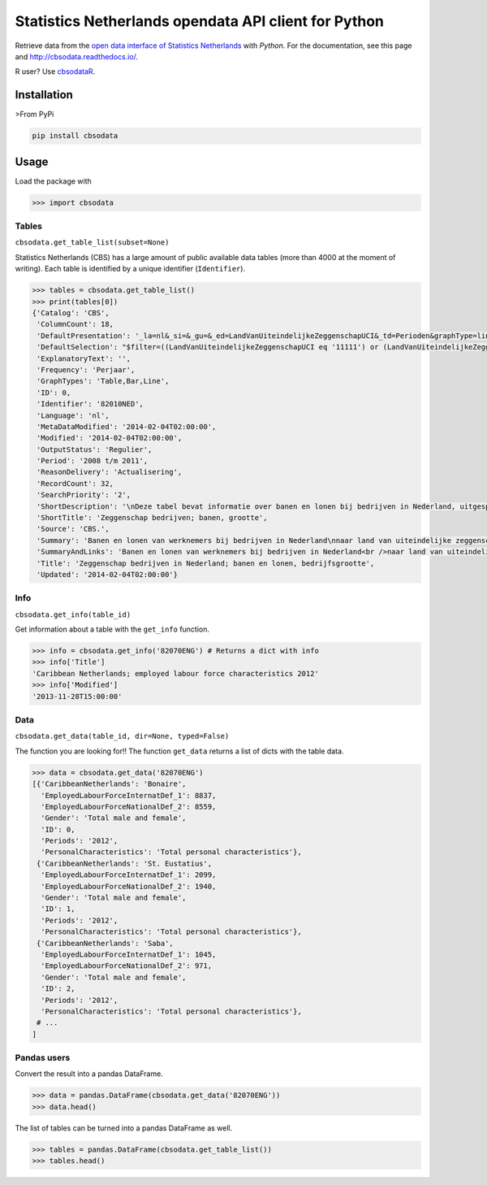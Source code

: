 Statistics Netherlands opendata API client for Python
=====================================================

|pypi| |travis|

.. |pypi| image:: https://badge.fury.io/py/cbsodata.svg
    :target: https://badge.fury.io/py/cbsodata

.. |travis| image:: https://travis-ci.org/J535D165/cbsodata.svg?branch=master
    :target: https://travis-ci.org/J535D165/cbsodata

Retrieve data from the `open data interface of Statistics
Netherlands <http://www.cbs.nl/nl-NL/menu/cijfers/statline/open-data/default.htm>`__
with *Python*. For the documentation, see this page and http://cbsodata.readthedocs.io/.

R user? Use `cbsodataR <https://cran.r-project.org/web/packages/cbsodataR/index.html>`__. 

Installation
------------

>From PyPi

.. code:: sh

    pip install cbsodata

Usage
-----

Load the package with

.. code:: python

    >>> import cbsodata

Tables
~~~~~~

``cbsodata.get_table_list(subset=None)``

Statistics Netherlands (CBS) has a large amount of public available
data tables (more than 4000 at the moment of writing). Each table is
identified  by a unique identifier (``Identifier``).

.. code:: python

    >>> tables = cbsodata.get_table_list()
    >>> print(tables[0])
    {'Catalog': 'CBS',
     'ColumnCount': 18,
     'DefaultPresentation': '_la=nl&_si=&_gu=&_ed=LandVanUiteindelijkeZeggenschapUCI&_td=Perioden&graphType=line',
     'DefaultSelection': "$filter=((LandVanUiteindelijkeZeggenschapUCI eq '11111') or (LandVanUiteindelijkeZeggenschapUCI eq '22222')) and (Bedrijfsgrootte eq '10000') and (substringof('JJ',Perioden))&$select=LandVanUiteindelijkeZeggenschapUCI, Bedrijfsgrootte, Perioden, FiscaalJaarloonPerBaan_15",
     'ExplanatoryText': '',
     'Frequency': 'Perjaar',
     'GraphTypes': 'Table,Bar,Line',
     'ID': 0,
     'Identifier': '82010NED',
     'Language': 'nl',
     'MetaDataModified': '2014-02-04T02:00:00',
     'Modified': '2014-02-04T02:00:00',
     'OutputStatus': 'Regulier',
     'Period': '2008 t/m 2011',
     'ReasonDelivery': 'Actualisering',
     'RecordCount': 32,
     'SearchPriority': '2',
     'ShortDescription': '\nDeze tabel bevat informatie over banen en lonen bij bedrijven in Nederland, uitgesplitst naar het land van uiteindelijke zeggenschap van die bedrijven. Hierbij wordt onderscheid gemaakt tussen bedrijven onder Nederlandse zeggenschap en bedrijven onder buitenlandse zeggenschap. In de tabel zijn alleen de bedrijven met werknemers in loondienst meegenomen. De cijfers hebben betrekking op het totale aantal banen bij deze bedrijven en de samenstelling van die banen naar kenmerken van de werknemers (baanstatus, geslacht, leeftijd, herkomst en hoogte van het loon). Ook het gemiddelde fiscale jaarloon per baan is in de tabel te vinden. \n\nGegevens beschikbaar vanaf: 2008 \n\nStatus van de cijfers: \nDe cijfers in deze tabel zijn definitief.\n\nWijzigingen per 4 februari 2014\nDe cijfers van 2011 zijn toegevoegd.\n\nWanneer komen er nieuwe cijfers?\nDe cijfers over 2012 verschijnen in de eerste helft van 2015.\n',
     'ShortTitle': 'Zeggenschap bedrijven; banen, grootte',
     'Source': 'CBS.',
     'Summary': 'Banen en lonen van werknemers bij bedrijven in Nederland\nnaar land van uiteindelijke zeggenschap en bedrijfsgrootte',
     'SummaryAndLinks': 'Banen en lonen van werknemers bij bedrijven in Nederland<br />naar land van uiteindelijke zeggenschap en bedrijfsgrootte<br /><a href="http://opendata.cbs.nl/ODataApi/OData/82010NED">http://opendata.cbs.nl/ODataApi/OData/82010NED</a><br /><a href="http://opendata.cbs.nl/ODataFeed/OData/82010NED">http://opendata.cbs.nl/ODataFeed/OData/82010NED</a>',
     'Title': 'Zeggenschap bedrijven in Nederland; banen en lonen, bedrijfsgrootte',
     'Updated': '2014-02-04T02:00:00'}

Info
~~~~

``cbsodata.get_info(table_id)``

Get information about a table with the ``get_info`` function.

.. code:: python

    >>> info = cbsodata.get_info('82070ENG') # Returns a dict with info
    >>> info['Title']
    'Caribbean Netherlands; employed labour force characteristics 2012'
    >>> info['Modified']
    '2013-11-28T15:00:00'

Data
~~~~

``cbsodata.get_data(table_id, dir=None, typed=False)``

The function you are looking for!! The function ``get_data`` returns a list of
dicts with the table data.

.. code:: python

    >>> data = cbsodata.get_data('82070ENG')
    [{'CaribbeanNetherlands': 'Bonaire',
      'EmployedLabourForceInternatDef_1': 8837,
      'EmployedLabourForceNationalDef_2': 8559,
      'Gender': 'Total male and female',
      'ID': 0,
      'Periods': '2012',
      'PersonalCharacteristics': 'Total personal characteristics'},
     {'CaribbeanNetherlands': 'St. Eustatius',
      'EmployedLabourForceInternatDef_1': 2099,
      'EmployedLabourForceNationalDef_2': 1940,
      'Gender': 'Total male and female',
      'ID': 1,
      'Periods': '2012',
      'PersonalCharacteristics': 'Total personal characteristics'},
     {'CaribbeanNetherlands': 'Saba',
      'EmployedLabourForceInternatDef_1': 1045,
      'EmployedLabourForceNationalDef_2': 971,
      'Gender': 'Total male and female',
      'ID': 2,
      'Periods': '2012',
      'PersonalCharacteristics': 'Total personal characteristics'},
     # ...
    ]

Pandas users
~~~~~~~~~~~~

Convert the result into a pandas DataFrame.

.. code:: python

    >>> data = pandas.DataFrame(cbsodata.get_data('82070ENG'))
    >>> data.head()

The list of tables can be turned into a pandas DataFrame as well.

.. code:: python

    >>> tables = pandas.DataFrame(cbsodata.get_table_list())
    >>> tables.head()


